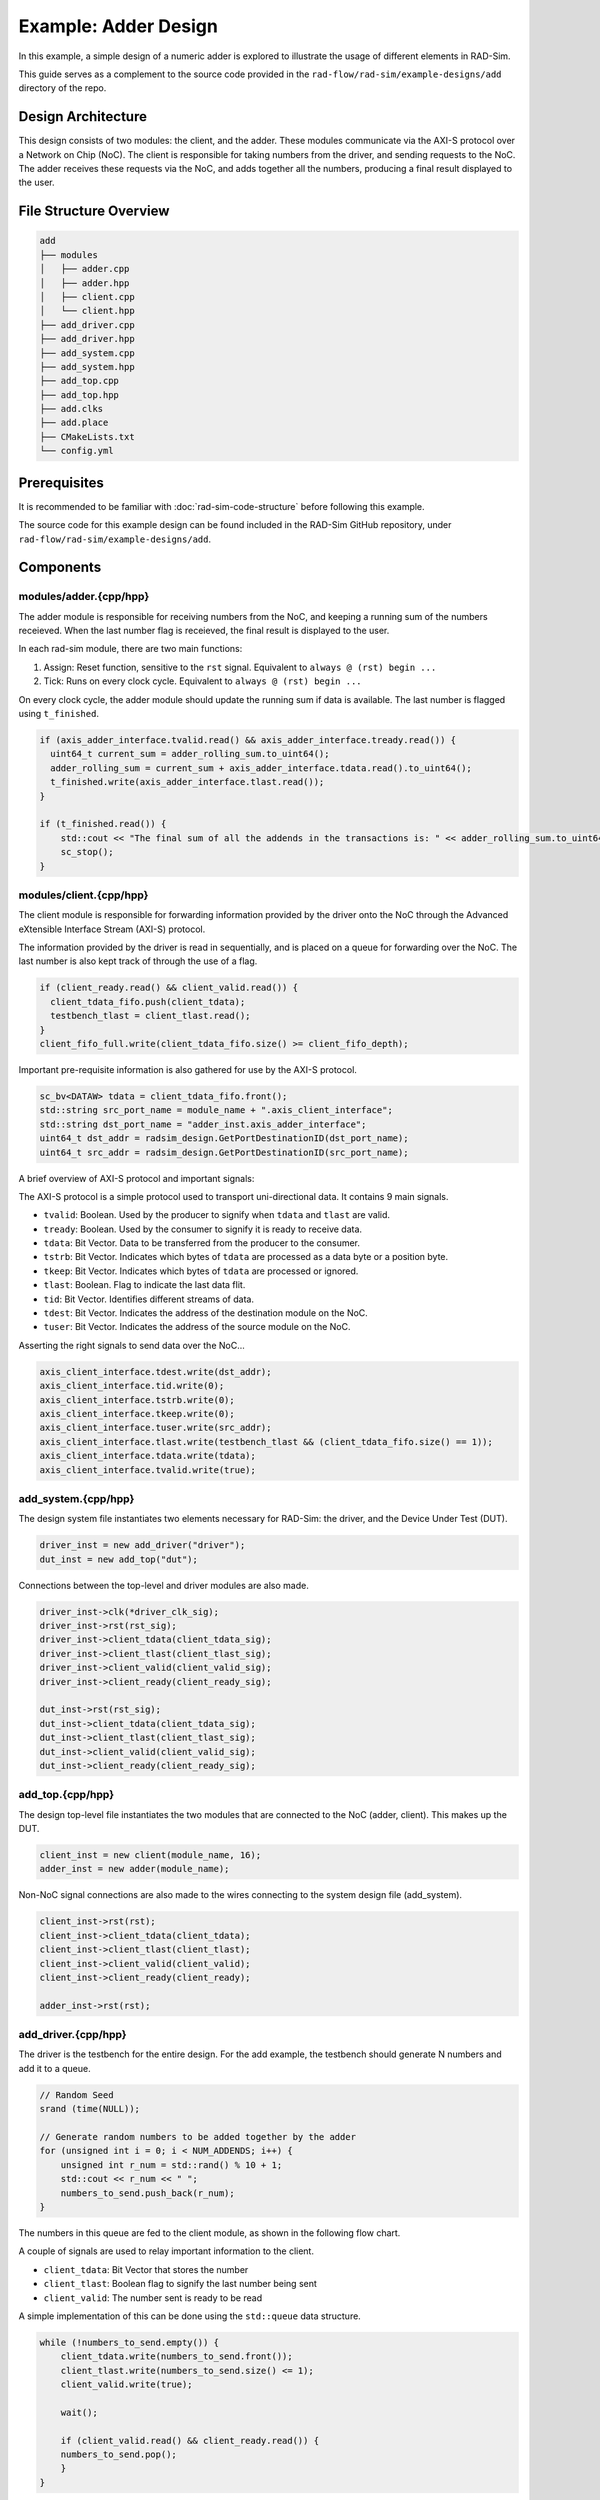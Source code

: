 Example: Adder Design
================================
In this example, a simple design of a numeric adder is explored to illustrate the usage of different elements in RAD-Sim.

This guide serves as a complement to the source code provided in the ``rad-flow/rad-sim/example-designs/add`` directory of the repo.

Design Architecture
-------------------
This design consists of two modules: the client, and the adder. These modules communicate via the AXI-S protocol over a Network on Chip (NoC).
The client is responsible for taking numbers from the driver, and sending requests to the NoC.
The adder receives these requests via the NoC, and adds together all the numbers, producing a final result displayed to the user.

File Structure Overview
-----------------------------------

.. code-block::

        add
        ├── modules         
        │   ├── adder.cpp
        │   ├── adder.hpp
        │   ├── client.cpp
        │   └── client.hpp
        ├── add_driver.cpp         
        ├── add_driver.hpp
        ├── add_system.cpp       
        ├── add_system.hpp
        ├── add_top.cpp
        ├── add_top.hpp
        ├── add.clks
        ├── add.place
        ├── CMakeLists.txt
        └── config.yml

Prerequisites
--------------
It is recommended to be familiar with :doc:`rad-sim-code-structure` before following this example.

The source code for this example design can be found included in the RAD-Sim GitHub repository, under ``rad-flow/rad-sim/example-designs/add``.

Components
----------

modules/adder.{cpp/hpp}
^^^^^^^^^^^^^^^^^^^^^^^
The adder module is responsible for receiving numbers from the NoC, and keeping a running sum of the numbers receieved.
When the last number flag is receieved, the final result is displayed to the user.

In each rad-sim module, there are two main functions:

#. Assign: Reset function, sensitive to the ``rst`` signal. Equivalent to ``always @ (rst) begin ...``
#. Tick: Runs on every clock cycle. Equivalent to ``always @ (rst) begin ...``

On every clock cycle, the adder module should update the running sum if data is available.
The last number is flagged using ``t_finished``.

.. code-block:: C++

    if (axis_adder_interface.tvalid.read() && axis_adder_interface.tready.read()) {
      uint64_t current_sum = adder_rolling_sum.to_uint64();
      adder_rolling_sum = current_sum + axis_adder_interface.tdata.read().to_uint64();
      t_finished.write(axis_adder_interface.tlast.read());
    }

    if (t_finished.read()) {
        std::cout << "The final sum of all the addends in the transactions is: " << adder_rolling_sum.to_uint64() << std::endl;
        sc_stop();
    }

modules/client.{cpp/hpp}
^^^^^^^^^^^^^^^^^^^^^^^^
The client module is responsible for forwarding information provided by the driver onto the NoC through the Advanced eXtensible Interface Stream (AXI-S) protocol.

The information provided by the driver is read in sequentially, and is placed on a queue for forwarding over the NoC.
The last number is also kept track of through the use of a flag.

.. code-block:: C++

    if (client_ready.read() && client_valid.read()) {
      client_tdata_fifo.push(client_tdata);
      testbench_tlast = client_tlast.read();
    }
    client_fifo_full.write(client_tdata_fifo.size() >= client_fifo_depth);
    
Important pre-requisite information is also gathered for use by the AXI-S protocol.

.. code-block:: C++

    sc_bv<DATAW> tdata = client_tdata_fifo.front();
    std::string src_port_name = module_name + ".axis_client_interface";
    std::string dst_port_name = "adder_inst.axis_adder_interface";
    uint64_t dst_addr = radsim_design.GetPortDestinationID(dst_port_name);
    uint64_t src_addr = radsim_design.GetPortDestinationID(src_port_name);

A brief overview of AXI-S protocol and important signals:

The AXI-S protocol is a simple protocol used to transport uni-directional data. It contains 9 main signals.

* ``tvalid``: Boolean. Used by the producer to signify when ``tdata`` and ``tlast`` are valid. 
* ``tready``: Boolean. Used by the consumer to signify it is ready to receive data.
* ``tdata``: Bit Vector. Data to be transferred from the producer to the consumer.
* ``tstrb``: Bit Vector. Indicates which bytes of ``tdata`` are processed as a data byte or a position byte.
* ``tkeep``: Bit Vector. Indicates which bytes of ``tdata`` are processed or ignored.
* ``tlast``: Boolean. Flag to indicate the last data flit.
* ``tid``: Bit Vector. Identifies different streams of data.
* ``tdest``: Bit Vector. Indicates the address of the destination module on the NoC. 
* ``tuser``: Bit Vector. Indicates the address of the source module on the NoC.

Asserting the right signals to send data over the NoC...

.. code-block:: C++

    axis_client_interface.tdest.write(dst_addr);
    axis_client_interface.tid.write(0);
    axis_client_interface.tstrb.write(0);
    axis_client_interface.tkeep.write(0);
    axis_client_interface.tuser.write(src_addr);
    axis_client_interface.tlast.write(testbench_tlast && (client_tdata_fifo.size() == 1));
    axis_client_interface.tdata.write(tdata);
    axis_client_interface.tvalid.write(true);

add_system.{cpp/hpp}
^^^^^^^^^^^^^^^^^^^^^
The design system file instantiates two elements necessary for RAD-Sim: the driver, and the Device Under Test (DUT).

.. code-block:: C++

    driver_inst = new add_driver("driver");
    dut_inst = new add_top("dut");

Connections between the top-level and driver modules are also made.

.. code-block:: C++

    driver_inst->clk(*driver_clk_sig);
    driver_inst->rst(rst_sig);
    driver_inst->client_tdata(client_tdata_sig);
    driver_inst->client_tlast(client_tlast_sig);
    driver_inst->client_valid(client_valid_sig);
    driver_inst->client_ready(client_ready_sig);

    dut_inst->rst(rst_sig);
    dut_inst->client_tdata(client_tdata_sig);
    dut_inst->client_tlast(client_tlast_sig);
    dut_inst->client_valid(client_valid_sig);
    dut_inst->client_ready(client_ready_sig);

add_top.{cpp/hpp}
^^^^^^^^^^^^^^^^^^^^^
The design top-level file instantiates the two modules that are connected to the NoC (adder, client). This makes up the DUT.

.. code-block:: C++

    client_inst = new client(module_name, 16);
    adder_inst = new adder(module_name);

Non-NoC signal connections are also made to the wires connecting to the system design file (add_system).

.. code-block:: C++

    client_inst->rst(rst);
    client_inst->client_tdata(client_tdata);
    client_inst->client_tlast(client_tlast);
    client_inst->client_valid(client_valid);
    client_inst->client_ready(client_ready);

    adder_inst->rst(rst);

add_driver.{cpp/hpp}
^^^^^^^^^^^^^^^^^^^^^
The driver is the testbench for the entire design. For the add example, the testbench should generate N numbers and add it to a queue.

.. code-block:: C++

    // Random Seed
    srand (time(NULL));

    // Generate random numbers to be added together by the adder
    for (unsigned int i = 0; i < NUM_ADDENDS; i++) {
        unsigned int r_num = std::rand() % 10 + 1;
        std::cout << r_num << " ";
        numbers_to_send.push_back(r_num);
    }

The numbers in this queue are fed to the client module, as shown in the following flow chart.

.. image:: _static/add_driver_flowchart.png
  :width: 1000
  :alt: Add Driver Flowchart

A couple of signals are used to relay important information to the client.

* ``client_tdata``: Bit Vector that stores the number
* ``client_tlast``: Boolean flag to signify the last number being sent
* ``client_valid``: The number sent is ready to be read

A simple implementation of this can be done using the ``std::queue`` data structure.

.. code-block:: C++

    while (!numbers_to_send.empty()) {
        client_tdata.write(numbers_to_send.front());
        client_tlast.write(numbers_to_send.size() <= 1);
        client_valid.write(true);

        wait();

        if (client_valid.read() && client_ready.read()) {
        numbers_to_send.pop();
        }
    }

The client will read each of the numbers sent by the driver, and eventually forward the requests over the NoC.


add.clks
^^^^^^^^^
The same clock can be used between the two modules, running at the same frequency.

add.place
^^^^^^^^^
The two modules (adder, client) are connected to the same NoC (0), with ports 0 and 3 respectively.

CMakeLists.txt
^^^^^^^^^^^^^^
In addition to the standard items in the CMakeLists.txt file required for the build and linking, all source and header files to be built in this example design are added to the ``srcfiles`` and ``hdrfiles`` variables.

.. code-block::

        srcfiles:
            modules/adder.cpp
            modules/client.cpp
            add_top.cpp
            add_driver.cpp
            add_system.cpp

        hdrfiles:
            modules/adder.hpp
            modules/client.hpp
            add_top.hpp
            add_driver.hpp
            add_system.hpp

config.yml
^^^^^^^^^^
The example config provided in :doc:`rad-sim-code-structure` is used.

Running the Example
-------------------
Running the example with ``NUM_ADDENDS = 3``, and the commands:

.. code-block:: bash

    $ cd <rad_flow_root_dir>/rad-sim
    $ python config.py add
    $ cd build
    $ make run

The following output is produced.

.. code-block:: text

    Generating Random Numbers to be added ...
    4 9 6 
    ----------------------------------------
    client_inst: Pushed request to FIFO
    client_inst: Pushed request to FIFO
    client_inst: Sent Transaction!
    Finished sending all numbers to client module!
    client_inst: Pushed request to FIFO
    client_inst: Sent Transaction!
    client_inst: Sent Transaction!
    adder_inst: Got Transaction (user = 3) (addend = 4)!
    adder_inst: Got Transaction (user = 3) (addend = 9)!
    adder_inst: Got Transaction (user = 3) (addend = 6)!
    adder_inst: The final sum of all the addends in the transactions is: 19